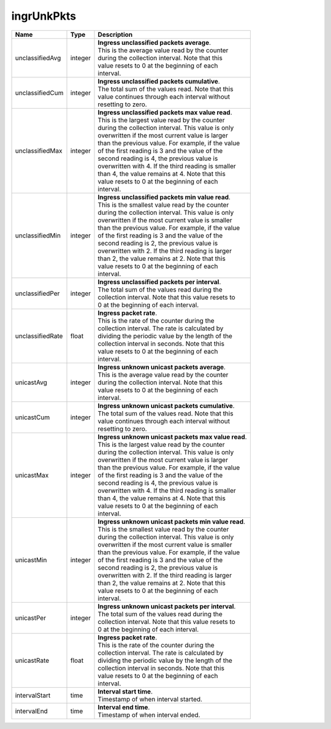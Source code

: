 .. _ingrUnkPkts-label:

ingrUnkPkts
---------------------------

================  ==========  ====================================================
Name              Type        | Description 
================  ==========  ====================================================
unclassifiedAvg   integer     | **Ingress unclassified packets average**. 
                              | This is the average value read by the counter 
                              | during the collection interval. Note that this 
                              | value resets to 0 at the beginning of each 
                              | interval. 
unclassifiedCum   integer     | **Ingress unclassified packets cumulative**. 
                              | The total sum of the values read. Note that this 
                              | value continues through each interval without 
                              | resetting to zero. 
unclassifiedMax   integer     | **Ingress unclassified packets max value read**. 
                              | This is the largest value read by the counter 
                              | during the collection interval. This value is only 
                              | overwritten if the most current value is larger 
                              | than the previous value. For example, if the value 
                              | of the first reading is 3 and the value of the 
                              | second reading is 4, the previous value is 
                              | overwritten with 4. If the third reading is smaller 
                              | than 4, the value remains at 4. Note that this 
                              | value resets to 0 at the beginning of each 
                              | interval. 
unclassifiedMin   integer     | **Ingress unclassified packets min value read**. 
                              | This is the smallest value read by the counter 
                              | during the collection interval. This value is only 
                              | overwritten if the most current value is smaller 
                              | than the previous value. For example, if the value 
                              | of the first reading is 3 and the value of the 
                              | second reading is 2, the previous value is 
                              | overwritten with 2. If the third reading is larger 
                              | than 2, the value remains at 2. Note that this 
                              | value resets to 0 at the beginning of each 
                              | interval. 
unclassifiedPer   integer     | **Ingress unclassified packets per interval**. 
                              | The total sum of the values read during the 
                              | collection interval. Note that this value resets to 
                              | 0 at the beginning of each interval. 
unclassifiedRate  float       | **Ingress packet rate**. 
                              | This is the rate of the counter during the 
                              | collection interval. The rate is calculated by 
                              | dividing the periodic value by the length of the 
                              | collection interval in seconds. Note that this 
                              | value resets to 0 at the beginning of each 
                              | interval. 
unicastAvg        integer     | **Ingress unknown unicast packets average**. 
                              | This is the average value read by the counter 
                              | during the collection interval. Note that this 
                              | value resets to 0 at the beginning of each 
                              | interval. 
unicastCum        integer     | **Ingress unknown unicast packets cumulative**. 
                              | The total sum of the values read. Note that this 
                              | value continues through each interval without 
                              | resetting to zero. 
unicastMax        integer     | **Ingress unknown unicast packets max value read**. 
                              | This is the largest value read by the counter 
                              | during the collection interval. This value is only 
                              | overwritten if the most current value is larger 
                              | than the previous value. For example, if the value 
                              | of the first reading is 3 and the value of the 
                              | second reading is 4, the previous value is 
                              | overwritten with 4. If the third reading is smaller 
                              | than 4, the value remains at 4. Note that this 
                              | value resets to 0 at the beginning of each 
                              | interval. 
unicastMin        integer     | **Ingress unknown unicast packets min value read**. 
                              | This is the smallest value read by the counter 
                              | during the collection interval. This value is only 
                              | overwritten if the most current value is smaller 
                              | than the previous value. For example, if the value 
                              | of the first reading is 3 and the value of the 
                              | second reading is 2, the previous value is 
                              | overwritten with 2. If the third reading is larger 
                              | than 2, the value remains at 2. Note that this 
                              | value resets to 0 at the beginning of each 
                              | interval. 
unicastPer        integer     | **Ingress unknown unicast packets per interval**. 
                              | The total sum of the values read during the 
                              | collection interval. Note that this value resets to 
                              | 0 at the beginning of each interval. 
unicastRate       float       | **Ingress packet rate**. 
                              | This is the rate of the counter during the 
                              | collection interval. The rate is calculated by 
                              | dividing the periodic value by the length of the 
                              | collection interval in seconds. Note that this 
                              | value resets to 0 at the beginning of each 
                              | interval. 
intervalStart     time        | **Interval start time**. 
                              | Timestamp of when interval started. 
intervalEnd       time        | **Interval end time**. 
                              | Timestamp of when interval ended. 
================  ==========  ====================================================

